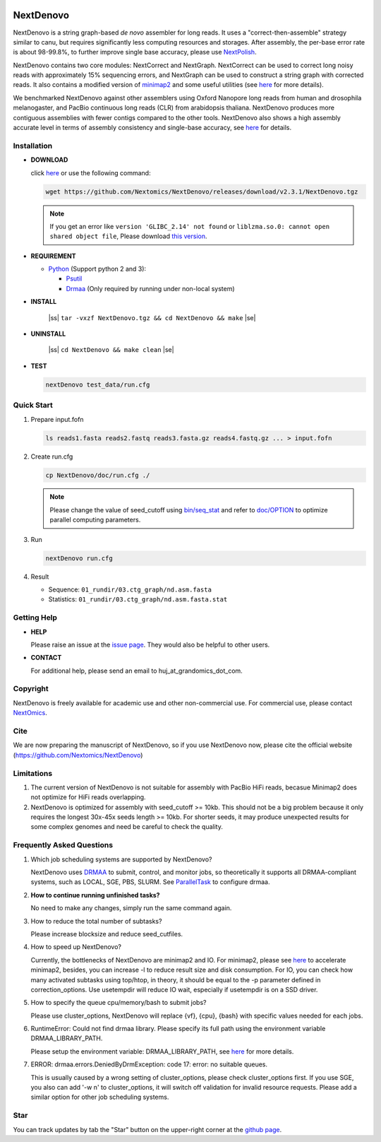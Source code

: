 .. image:: https://img.shields.io/github/downloads/Nextomics/NextDenovo/total?logo=github
   :target: https://github.com/Nextomics/NextDenovo/releases/download/v2.3.1/NextDenovo.tgz
   :alt: Download
.. image:: https://img.shields.io/github/release/Nextomics/NextDenovo.svg
   :target: https://github.com/Nextomics/NextDenovo/releases
   :alt: Version
.. .. image:: https://img.shields.io/github/issues/Nextomics/NextDenovo.svg
..    :target: https://github.com/Nextomics/NextDenovo/issues
..    :alt: Issues
.. .. image:: https://img.shields.io/badge/切换-中文版本-9cf
..    :target: https://github.com/Nextomics/NextDenovo/issues
..    :alt: 中文版本

==========
NextDenovo
==========

NextDenovo is a string graph-based *de novo* assembler for long reads. It uses a "correct-then-assemble" strategy similar to canu, but requires significantly less computing resources and storages. After assembly, the per-base error rate is about 98-99.8%, to further improve single base accuracy, please use `NextPolish <https://github.com/Nextomics/NextPolish>`_.

NextDenovo contains two core modules: NextCorrect and NextGraph. NextCorrect can be used to correct long noisy reads with approximately 15% sequencing errors, and NextGraph can be used to construct a string graph with corrected reads. It also contains a modified version of `minimap2 <https://github.com/lh3/minimap2>`_ and some useful utilities (see `here <./doc/UTILITY.md>`__ for more details).

We benchmarked NextDenovo against other assemblers using Oxford Nanopore long reads from human and drosophila melanogaster, and PacBio continuous long reads (CLR) from arabidopsis thaliana. NextDenovo produces more contiguous assemblies with fewer contigs compared to the other tools. NextDenovo also shows a high assembly accurate level in terms of assembly consistency and single-base accuracy, see `here <#benchmark>`__ for details.

.. Table of Contents
.. -----------------

.. -  `Installation <#install>`_
.. -  `Quick start <#start>`_
.. -  `Tutorial <./doc/TEST1.md>`_
.. -  `Parameters <./doc/OPTION.md>`_
.. -  `Benchmark <#benchmark>`_
.. -  `Utilities <./doc/UTILITY.md>`_
.. -  `Getting help <#help>`_
.. -  `Copyright <#copyright>`_
.. -  `Cite <#cite>`_
.. -  `Limitations <#limit>`_
.. -  `FAQ <#faq>`_
.. -  `Star <#star>`_

Installation
~~~~~~~~~~~~

-  **DOWNLOAD**  

   click `here <https://github.com/Nextomics/NextDenovo/releases/download/v2.3.1/NextDenovo.tgz>`__ or use the following command:

   .. code:: console

      wget https://github.com/Nextomics/NextDenovo/releases/download/v2.3.1/NextDenovo.tgz

   .. note:: If you get an error like ``version 'GLIBC_2.14' not found`` or ``liblzma.so.0: cannot open shared object file``, Please download `this version <https://github.com/Nextomics/NextDenovo/releases/download/v2.3.1/NextDenovo-CentOS6.9.tgz>`_.

-  **REQUIREMENT**

   -  `Python <https://www.python.org/download/releases/>`_ (Support python 2 and 3):
   
      -  `Psutil <https://psutil.readthedocs.io/en/latest/>`_
      -  `Drmaa <https://github.com/pygridtools/drmaa-python>`_ (Only required by running under non-local system)

-  **INSTALL**

      |ss| ``tar -vxzf NextDenovo.tgz && cd NextDenovo && make`` |se|

-  **UNINSTALL**
   
      |ss| ``cd NextDenovo && make clean`` |se|

-  **TEST**
   
   .. code:: console

      nextDenovo test_data/run.cfg 


Quick Start
~~~~~~~~~~~

#. Prepare input.fofn

   .. code:: console

      ls reads1.fasta reads2.fastq reads3.fasta.gz reads4.fastq.gz ... > input.fofn
#. Create run.cfg

   .. code:: console

      cp NextDenovo/doc/run.cfg ./
   
   .. note:: Please change the value of seed\_cutoff using `bin/seq\_stat <./doc/UTILITY.md#seq_stat>`_ and refer to `doc/OPTION <doc/OPTION.md>`_ to optimize parallel computing parameters.

#. Run

   .. code:: console

      nextDenovo run.cfg

#. Result

   -  Sequence: ``01_rundir/03.ctg_graph/nd.asm.fasta``
   -  Statistics: ``01_rundir/03.ctg_graph/nd.asm.fasta.stat``

Getting Help
~~~~~~~~~~~~

-  **HELP**

   Please raise an issue at the `issue page <https://github.com/Nextomics/NextDenovo/issues/new/choose>`_. They would also be helpful to other users.

-  **CONTACT**
   
   For additional help, please send an email to huj\_at\_grandomics\_dot\_com.

Copyright
~~~~~~~~~

NextDenovo is freely available for academic use and other non-commercial use. For commercial use, please contact `NextOmics <https://www.nextomics.cn/en/>`_.

Cite
~~~~

We are now preparing the manuscript of NextDenovo, so if you use NextDenovo now, please cite the official website (https://github.com/Nextomics/NextDenovo)

Limitations
~~~~~~~~~~~

#. The current version of NextDenovo is not suitable for assembly with PacBio HiFi reads, becasue Minimap2 does not optimize for HiFi reads overlapping.
#. NextDenovo is optimized for assembly with seed\_cutoff >= 10kb. This should not be a big problem because it only requires the longest 30x-45x seeds length >= 10kb. For shorter seeds, it may produce unexpected results for some complex genomes and need be careful to check the quality.

Frequently Asked Questions
~~~~~~~~~~~~~~~~~~~~~~~~~~

#. Which job scheduling systems are supported by NextDenovo?

   NextDenovo uses `DRMAA <https://en.wikipedia.org/wiki/DRMAA>`__ to submit, control, and monitor jobs, so theoretically it supports all DRMAA-compliant systems, such as LOCAL, SGE, PBS, SLURM. See `ParallelTask <https://github.com/moold/ParallelTask>`_ to configure drmaa.
#. **How to continue running unfinished tasks?**
   
   No need to make any changes, simply run the same command again.
#. How to reduce the total number of subtasks?
   
   Please increase blocksize and reduce seed\_cutfiles.
#. How to speed up NextDenovo?
   
   Currently, the bottlenecks of NextDenovo are minimap2 and IO. For minimap2, please see `here <https://github.com/lh3/minimap2/issues/322>`__ to accelerate minimap2, besides, you can increase -l to reduce result size and disk consumption. For IO, you can check how many activated subtasks using top/htop, in theory, it should be equal to the -p parameter defined in correction\_options. Use usetempdir will reduce IO wait, especially if usetempdir is on a SSD driver.
#. How to specify the queue cpu/memory/bash to submit jobs?
   
   Please use cluster\_options, NextDenovo will replace {vf}, {cpu}, {bash} with specific values needed for each jobs.
#. RuntimeError: Could not find drmaa library. Please specify its full path using the environment variable DRMAA\_LIBRARY\_PATH.
   
   Please setup the environment variable: DRMAA\_LIBRARY\_PATH, see `here <https://github.com/pygridtools/drmaa-python>`__ for more details.
#. ERROR: drmaa.errors.DeniedByDrmException: code 17: error: no suitable queues.
   
   This is usually caused by a wrong setting of cluster\_options, please check cluster\_options first. If you use SGE, you also can add '-w n' to cluster\_options, it will switch off validation for invalid resource requests. Please add a similar option for other job scheduling systems.

Star
~~~~

You can track updates by tab the "Star" button on the upper-right corner at the `github page <https://github.com/Nextomics/NextDenovo>`_.

.. |ss| raw:: html

   <strike>

.. |se| raw:: html

   </strike>
